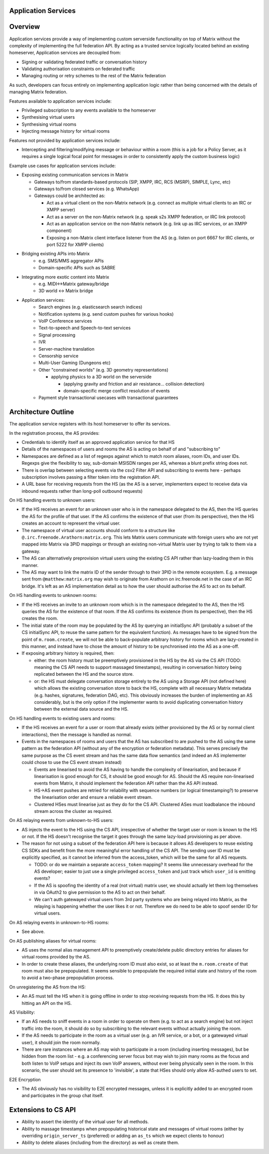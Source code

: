 Application Services
====================

Overview
========

Application services provide a way of implementing custom serverside functionality
on top of Matrix without the complexity of implementing the full federation API.
By acting as a trusted service logically located behind an existing homeserver,
Application services are decoupled from:

* Signing or validating federated traffic or conversation history
* Validating authorisation constraints on federated traffic
* Managing routing or retry schemes to the rest of the Matrix federation

As such, developers can focus entirely on implementing application logic rather
than being concerned with the details of managing Matrix federation.

Features available to application services include:

* Privileged subscription to any events available to the homeserver
* Synthesising virtual users
* Synthesising virtual rooms
* Injecting message history for virtual rooms
 
Features not provided by application services include:

* Intercepting and filtering/modifying message or behaviour within a room
  (this is a job for a Policy Server, as it requires a single logical focal
  point for messages in order to consistently apply the custom business logic)
 
Example use cases for application services include:

* Exposing existing communication services in Matrix

  * Gateways to/from standards-based protocols (SIP, XMPP, IRC, RCS (MSRP), SIMPLE, Lync, etc)
  * Gateways to/from closed services (e.g. WhatsApp)
  * Gateways could be architected as:
  
    * Act as a virtual client on the non-Matrix network
      (e.g. connect as multiple virtual clients to an IRC or XMPP server)
    * Act as a server on the non-Matrix network
      (e.g. speak s2s XMPP federation, or IRC link protocol)
    * Act as an application service on the non-Matrix network
      (e.g. link up as IRC services, or an XMPP component)
    * Exposing a non-Matrix client interface listener from the AS
      (e.g. listen on port 6667 for IRC clients, or port 5222 for XMPP clients)


* Bridging existing APIs into Matrix
   * e.g. SMS/MMS aggregator APIs
   * Domain-specific APIs such as SABRE

* Integrating more exotic content into Matrix
   * e.g. MIDI<->Matrix gateway/bridge
   * 3D world <-> Matrix bridge

* Application services:
   * Search engines (e.g. elasticsearch search indices)
   * Notification systems (e.g. send custom pushes for various hooks)
   * VoIP Conference services
   * Text-to-speech and Speech-to-text services
   * Signal processing
   * IVR
   * Server-machine translation
   * Censorship service
   * Multi-User Gaming (Dungeons etc)
   * Other "constrained worlds" (e.g. 3D geometry representations)

     * applying physics to a 3D world on the serverside

       * (applying gravity and friction and air resistance... collision detection)
       * domain-specific merge conflict resolution of events

   * Payment style transactional usecases with transactional guarantees

Architecture Outline
====================

The application service registers with its host homeserver to offer its services.

In the registration process, the AS provides:

* Credentials to identify itself as an approved application service for that HS
* Details of the namespaces of users and rooms the AS is acting on behalf of and
  "subscribing to"
* Namespaces are defined as a list of regexps against which to match room aliases,
  room IDs, and user IDs. Regexps give the flexibility to say, sub-domain MSISDN
  ranges per AS, whereas a blunt prefix string does not.
* There is overlap between selecting events via the csv2 Filter API and subscribing
  to events here - perhaps subscription involves passing a filter token into the
  registration API.
* A URL base for receiving requests from the HS (as the AS is a server,
  implementers expect to receive data via inbound requests rather than
  long-poll outbound requests)

On HS handling events to unknown users:

* If the HS receives an event for an unknown user who is in the namespace delegated to 
  the AS, then the HS queries the AS for the profile of that user.  If the AS
  confirms the existence of that user (from its perspective), then the HS
  creates an account to represent the virtual user.
* The namespace of virtual user accounts should conform to a structure like
  ``@.irc.freenode.Arathorn:matrix.org``.  This lets Matrix users communicate with
  foreign users who are not yet mapped into Matrix via 3PID mappings or through
  an existing non-virtual Matrix user by trying to talk to them via a gateway.
* The AS can alternatively preprovision virtual users using the existing CS API
  rather than lazy-loading them in this manner.
* The AS may want to link the matrix ID of the sender through to their 3PID in
  the remote ecosystem.  E.g. a message sent from ``@matthew:matrix.org`` may wish
  to originate from Arathorn on irc.freenode.net in the case of an IRC bridge.
  It's left as an AS implementation detail as to how the user should authorise
  the AS to act on its behalf.

On HS handling events to unknown rooms:

* If the HS receives an invite to an unknown room which is in the namespace
  delegated to the AS, then the HS queries the AS for the existence of that room.
  If the AS confirms its existence (from its perspective), then the HS creates
  the room.
* The initial state of the room may be populated by the AS by querying an
  initialSync API (probably a subset of the CS initialSync API, to reuse the
  same pattern for the equivalent function).  As messages have to be signed
  from the point of ``m.room.create``, we will not be able to back-populate
  arbitrary history for rooms which are lazy-created in this manner, and instead
  have to chose the amount of history to be synchronised into the AS as a one-off.
* If exposing arbitrary history is required, then:
   
  * either: the room history must be preemptively provisioned in the HS by the AS via
    the CS API (TODO: meaning the CS API needs to support massaged
    timestamps), resulting in conversation history being replicated between
    the HS and the source store.
  * or: the HS must delegate conversation storage entirely to the
    AS using a Storage API (not defined here) which allows the existing
    conversation store to back the HS, complete with all necessary Matrix
    metadata (e.g. hashes, signatures, federation DAG, etc).  This obviously
    increases the burden of implementing an AS considerably, but is the only
    option if the implementer wants to avoid duplicating conversation history
    between the external data source and the HS.

On HS handling events to existing users and rooms:

* If the HS receives an event for a user or room that already exists (either
  provisioned by the AS or by normal client interactions), then the message
  is handled as normal.
* Events in the namespaces of rooms and users that the AS has subscribed to
  are pushed to the AS using the same pattern as the federation API (without
  any of the encryption or federation metadata).  This serves precisely the
  same purpose as the CS event stream and has the same data flow semantics
  (and indeed an AS implementer could chose to use the CS event stream instead)
  
  * Events are linearised to avoid the AS having to handle the complexity of
    linearisation, and because if linearisation is good enough for CS, it
    should be good enough for AS. Should the AS require non-linearised events
    from Matrix, it should implement the federation API rather than the AS API
    instead.
  * HS->AS event pushes are retried for reliability with sequence numbers
    (or logical timestamping?) to preserve the linearisation order and ensure
    a reliable event stream.
  * Clustered HSes must linearise just as they do for the CS API.  Clustered
    ASes must loadbalance the inbound stream across the cluster as required.

On AS relaying events from unknown-to-HS users:

* AS injects the event to the HS using the CS API, irrespective of whether the
  target user or room is known to the HS or not.  If the HS doesn't recognise
  the target it goes through the same lazy-load provisioning as per above.
* The reason for not using a subset of the federation API here is because it
  allows AS developers to reuse existing CS SDKs and benefit from the more
  meaningful error handling of the CS API.  The sending user ID must be
  explicitly specified, as it cannot be inferred from the access_token, which
  will be the same for all AS requests.

  * TODO: or do we maintain a separate ``access_token`` mapping?  It seems like
    unnecessary overhead for the AS developer; easier to just use a single
    privileged ``access_token`` and just track which ``user_id`` is emitting events?
  * If the AS is spoofing the identity of a real (not virtual) matrix user,
    we should actually let them log themselves in via OAuth2 to give permission
    to the AS to act on their behalf.
  * We can't auth gatewayed virtual users from 3rd party systems who are being
    relayed into Matrix, as the relaying is happening whether the user likes it
    or not.  Therefore we do need to be able to spoof sender ID for virtual users.
 
On AS relaying events in unknown-to-HS rooms:

* See above.

On AS publishing aliases for virtual rooms:

* AS uses the normal alias management API to preemptively create/delete public
  directory entries for aliases for virtual rooms provided by the AS.
* In order to create these aliases, the underlying room ID must also exist, so
  at least the ``m.room.create`` of that room must also be prepopulated.  It seems
  sensible to prepopulate the required initial state and history of the room to
  avoid a two-phase prepopulation process.
   
On unregistering the AS from the HS:

* An AS must tell the HS when it is going offline in order to stop receiving
  requests from the HS.  It does this by hitting an API on the HS.

AS Visibility:

* If an AS needs to sniff events in a room in order to operate on them (e.g.
  to act as a search engine) but not inject traffic into the room, it should
  do so by subscribing to the relevant events without actually joining the room.
* If the AS needs to participate in the room as a virtual user (e.g. an IVR
  service, or a bot, or a gatewayed virtual user), it should join the room
  normally.
* There are rare instances where an AS may wish to participate in a room
  (including inserting messages), but be hidden from the room list - e.g. a
  conferencing server focus bot may wish to join many rooms as the focus and
  both listen to VoIP setups and inject its own VoIP answers, without ever
  being physically seen in the room.  In this scenario, the user should set
  its presence to 'invisible', a state that HSes should only allow AS-authed
  users to set.
   
E2E Encryption

* The AS obviously has no visibility to E2E encrypted messages, unless it is
  explicitly added to an encrypted room and participates in the group chat
  itself.

Extensions to CS API
====================

* Ability to assert the identity of the virtual user for all methods.
* Ability to massage timestamps when prepopulating historical state and
  messages of virtual rooms (either by overriding ``origin_server_ts`` (preferred) or
  adding an ``as_ts`` which we expect clients to honour)
* Ability to delete aliases (including from the directory) as well as create them.
